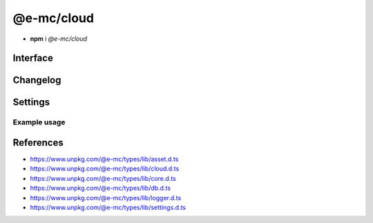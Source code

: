 ===========
@e-mc/cloud
===========

- **npm** i *@e-mc/cloud*

Interface
=========

.. highlight:: typescript

.. code-block::
  :caption: `View Source <https://www.unpkg.com/@e-mc/types/lib/index.d.ts>`_
  :emphasize-lines: 46-49

  import type { IHost, IScopeOrigin } from "./index";
  import type { ExternalAsset } from "./asset";
  import type { BucketWebsiteOptions, CloudDatabase, CloudFeatures, CloudFunctions, CloudService, CloudStorage, CloudStorageDownload, CloudStorageUpload } from "./cloud";
  import type { ClientDbConstructor, IClientDb } from "./core";
  import type { BatchQueryResult, QueryResult } from "./db";
  import type { LogMessageOptions } from "./logger";
  import type { CloudAuthSettings, CloudModule, CloudServiceOptions, CloudSettings, DbCoerceSettings } from "./settings";

  interface ICloud extends IClientDb<IHost, CloudModule, CloudDatabase, CloudServiceOptions, DbCoerceSettings & CloudAuthSettings> {
      module: CloudModule;
      readonly uploaded: string[];
      readonly downloaded: string[];
      createBucket(service: string, credential: unknown, bucket: string, acl?: unknown, options?: unknown): Promise<boolean>;
      createBucket(service: string, credential: unknown, bucket: string, publicRead?: boolean): Promise<boolean>;
      setBucketPolicy(service: string, credential: unknown, bucket: string, options: unknown): Promise<boolean>;
      setBucketTagging(service: string, credential: unknown, bucket: string, options: unknown): Promise<boolean>;
      setBucketWebsite(service: string, credential: unknown, bucket: string, options: BucketWebsiteOptions): Promise<boolean>;
      deleteObjects(service: string, credential: unknown, bucket: string, recursive?: boolean): Promise<void>;
      uploadObject(service: string, credential: unknown, bucket: string, upload: CloudStorageUpload, localUri: string, beforeResolve?: ((value: string) => Promise<void> | void)): Promise<string>;
      downloadObject(service: string, credential: unknown, bucket: string, download: CloudStorageDownload, beforeResolve?: ((value: Buffer | string | null) => Promise<string | undefined> | void)): Promise<Buffer | string>;
      getStorage(action: CloudFunctions, data: CloudStorage[] | undefined): CloudStorage | undefined;
      hasStorage(action: CloudFunctions, storage: CloudStorage): CloudStorageUpload | false;
      getDatabaseRows(item: CloudDatabase, ignoreErrors: boolean, sessionKey?: string): Promise<QueryResult>;
      getDatabaseRows(item: CloudDatabase, sessionKey?: string): Promise<QueryResult>;
      getDatabaseBatchRows(batch: CloudDatabase[], ignoreErrors: boolean, sessionKey?: string): Promise<BatchQueryResult>;
      getDatabaseBatchRows(batch: CloudDatabase[], sessionKey?: string): Promise<BatchQueryResult>;
      hasCredential(feature: CloudFeatures, data: CloudService, credential?: unknown): boolean;
      getCredential(item: CloudService, unused?: boolean): PlainObject;
      getSettings(service: string): Record<string, unknown> | undefined;
      settingsOf(service: string, name: "coerce", component: keyof DbCoerceSettings): unknown;
      settingsOf(service: string, name: "auth", component: keyof CloudAuthSettings): unknown;
      getUploadHandler(service: string, credential: unknown): (...args: unknown[]) => void;
      getDownloadHandler(service: string, credential: unknown): (...args: unknown[]) => void;
      resolveService(service: string, folder?: string): string;
      get settings(): CloudSettings;
  }

  interface CloudConstructor extends ClientDbConstructor<IHost> {
      LOG_CLOUD_FAIL: LogMessageOptions;
      LOG_CLOUD_COMMAND: LogMessageOptions;
      LOG_CLOUD_WARN: LogMessageOptions;
      LOG_CLOUD_UPLOAD: LogMessageOptions;
      LOG_CLOUD_DOWNLOAD: LogMessageOptions;
      LOG_CLOUD_DELETE: LogMessageOptions;
      LOG_CLOUD_DELAYED: LogMessageOptions;
      finalize(this: IHost, instance: ICloud): Promise<void>;
      uploadAsset(state: IScopeOrigin<IFileManager, ICloud>, file: ExternalAsset, options: UploadAssetOptions): Promise<void>[];
      uploadAsset(state: IScopeOrigin<IFileManager, ICloud>, file: ExternalAsset, ignoreProcess: boolean): Promise<void>[];
      uploadAsset(state: IScopeOrigin<IFileManager, ICloud>, file: ExternalAsset, contentType?: string, ignoreProcess?: boolean): Promise<void>[];
      sanitizeAssets(assets: ExternalAsset[]): ExternalAsset[];
      readonly prototype: ICloud;
      new(module?: CloudModule, database?: CloudDatabase[], ...args: unknown[]): ICloud;
  }

  interface ICloudServiceClient {
      CLOUD_SERVICE_NAME: string;
      CLOUD_UPLOAD_DISK?: boolean;
      CLOUD_UPLOAD_STREAM?: boolean;
      CLOUD_UPLOAD_CHUNK?: boolean;
      CLOUD_DOWNLOAD_CHUNK?: boolean;
      validateStorage?(credential: unknown, data?: CloudService): boolean;
      validateDatabase?(credential: unknown, data?: CloudService): boolean;
      createStorageClient?(this: IModule, credential: unknown, service?: string): unknown;
      createDatabaseClient?(this: IModule, credential: unknown, data?: CloudService): unknown;
      createBucket?(this: IModule, credential: unknown, bucket: string, publicRead?: boolean, service?: string, sdk?: string): Promise<boolean>;
      createBucketV2?(this: IModule, credential: unknown, bucket: string, acl?: unknown, options?: unknown, service?: string, sdk?: string): Promise<boolean>;
      setBucketPolicy?(this: IModule, credential: unknown, bucket: string, options: unknown, service?: string, sdk?: string): Promise<boolean>;
      setBucketTagging?(this: IModule, credential: unknown, bucket: string, options: unknown, service?: string, sdk?: string): Promise<boolean>;
      setBucketWebsite?(this: IModule, credential: unknown, bucket: string, options: BucketWebsiteOptions, service?: string, sdk?: string): Promise<boolean>;
      deleteObjects?(this: IModule, credential: unknown, bucket: string, service?: string, sdk?: string, recursive?: boolean): Promise<void>;
      deleteObjectsV2?(this: IModule, credential: unknown, bucket: string, recursive?: boolean, service?: string, sdk?: string): Promise<void>;
      executeQuery?(this: ICloud, credential: unknown, data: CloudDatabase, sessionKey?: string): Promise<QueryResult>;
      executeBatchQuery?(this: ICloud, credential: unknown, batch: CloudDatabase[], sessionKey?: string): Promise<BatchQueryResult>;
  }

Changelog
=========

.. versionchanged:: 0.10.0

  - *CloudConstructor* method **finalize** return value was modified to :target:`Promise<void>`.
  - *CloudConstructor* method **uploadAsset** return value was modified to :target:`Promise<void>[]`.

.. versionadded:: 0.9.0

  - *ICloud* method **setBucketTagging** was created.
  - *ICloudServiceClient* global **CLOUD_UPLOAD_DISK** replaced *CLOUD_UPLOAD_FROMDISK*.

.. versionremoved:: 0.9.0

  - *ICloudServiceClient* global **CLOUD_UPLOAD_FROMDISK** was renamed.

Settings
========

.. code-block::
  :caption: `View JSON <https://www.unpkg.com/squared-express/dist/squared.cloud.json>`_

  import type { PermittedDirectories } from "./core";
  import type { CloudServiceOptions, DbSourceOptions, PurgeComponent } from "./settings";

  interface CloudModule {
      // handler: "@e-mc/cloud";
      extensions?: string[];
      atlas?: CloudStoredCredentials;
      aws?: CloudStoredCredentials;
      "aws-v3"?: CloudStoredCredentials;
      azure?: CloudStoredCredentials; // az
      gcp?: CloudStoredCredentials; // gcloud
      ibm?: CloudStoredCredentials;
      oci?: CloudStoredCredentials;
      minio?: CloudStoredCredentials;
      settings?: {
          broadcast_id?: string | string[];
          users?: Record<string, Record<string, unknown>>;
          cache_dir?: string;
          session_expires?: number;
          user_key?: Record<string, DbSourceOptions>;
          imports?: StringMap;
          purge?: PurgeComponent;
          atlas?: CloudServiceOptions;
          aws?: CloudServiceOptions;
          "aws-v3"?: CloudServiceOptions;
          azure?: CloudServiceOptions;
          gcp?: CloudServiceOptions;
          ibm?: CloudServiceOptions;
          oci?: CloudServiceOptions;
          minio?: CloudServiceOptions;
      };
      permission?: PermittedDirectories;
  }

  type CloudStoredCredentials = Record<string, Record<string, unknown>>;

Example usage
-------------

.. code-block:: javascript
  :caption: Using @pi-r/aws

  const Cloud = require("@e-mc/cloud");

  const instance = new Cloud({
    aws: {
      main: {
        accessKeyId: "**********",
        secretAccessKey: "**********"
      }
    },
    "aws-v3": {
      main: {
        credentials: {
          accessKeyId: "**********",
          secretAccessKey: "**********",
          region: "ap-northeast-1"
        }
      }
    }
  });
  // instance.host = new Host();
  instance.init();

  const options = {
    contentType: "application/tar",
    acl: "authenticated-read",
    chunkSize: "8mb",
    overwrite: false, // Default
    tags: { key_1: "value", key_2: "value" }
  };
  Promise.all([
    // nodejs-001/archive.tar
    instance.uploadObject("aws", "main", "nodejs-001", options, "/tmp/archive.tar"),
    // nodejs-001/2024/01-01.tar
    instance.uploadObject("aws", "main", "nodejs-001", { ...options, publicRead: true, pathname: "2024", filename: "01-01.tar" }, "/tmp/archive.tar"),
    // nodejs-001/archive_1.tar
    instance.uploadObject("aws", { accessKeyId: "*****", secretAccessKey: "*****" }, "nodejs-001", { overwrite: false }, "/tmp/archive.tar")
  ]);

  const rows = await instance.getDatabaseRows({ service: "aws-v3", credential: "main", table: "demo", key: { id: 1 } });

References
==========

- https://www.unpkg.com/@e-mc/types/lib/asset.d.ts
- https://www.unpkg.com/@e-mc/types/lib/cloud.d.ts
- https://www.unpkg.com/@e-mc/types/lib/core.d.ts
- https://www.unpkg.com/@e-mc/types/lib/db.d.ts
- https://www.unpkg.com/@e-mc/types/lib/logger.d.ts
- https://www.unpkg.com/@e-mc/types/lib/settings.d.ts